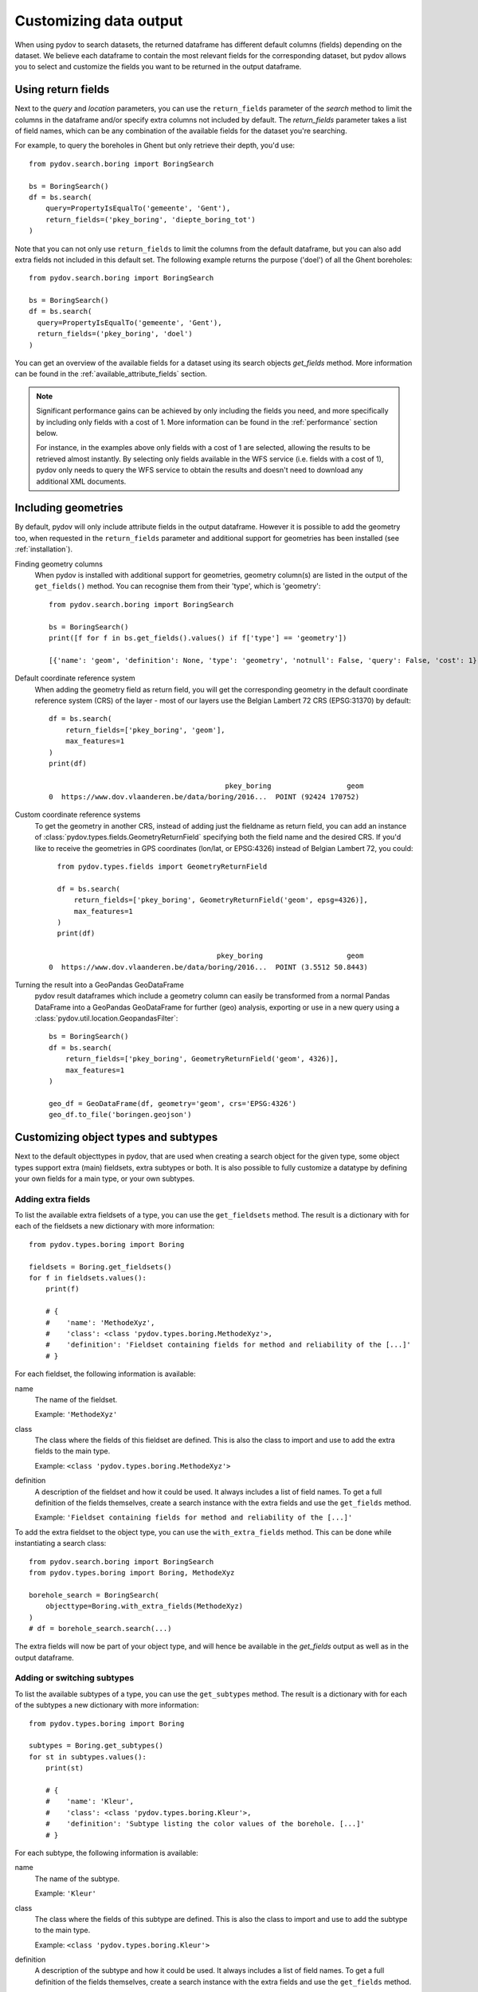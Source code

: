 .. _output_df_fields:

=======================
Customizing data output
=======================

When using pydov to search datasets, the returned dataframe has different default columns (fields) depending on the dataset. We believe each dataframe to contain the most relevant fields for the corresponding dataset, but pydov allows you to select and customize the fields you want to be returned in the output dataframe.

Using return fields
*******************

Next to the `query` and `location` parameters, you can use the ``return_fields`` parameter of the `search` method to limit the columns in the dataframe and/or specify extra columns not included by default. The `return_fields` parameter takes a list of field names, which can be any combination of the available fields for the dataset you're searching.

For example, to query the boreholes in Ghent but only retrieve their depth, you'd use::

  from pydov.search.boring import BoringSearch

  bs = BoringSearch()
  df = bs.search(
      query=PropertyIsEqualTo('gemeente', 'Gent'),
      return_fields=('pkey_boring', 'diepte_boring_tot')
  )


Note that you can not only use ``return_fields`` to limit the columns from the default dataframe, but you can also add extra fields not included in this default set. The following example returns the purpose ('doel') of all the Ghent boreholes::

  from pydov.search.boring import BoringSearch

  bs = BoringSearch()
  df = bs.search(
    query=PropertyIsEqualTo('gemeente', 'Gent'),
    return_fields=('pkey_boring', 'doel')
  )


You can get an overview of the available fields for a dataset using its search objects `get_fields` method. More information can be found in the :ref:`available_attribute_fields` section.

.. note::

    Significant performance gains can be achieved by only including the fields you need, and more specifically by including only fields with a cost of 1. More information can be found in the :ref:`performance` section below.

    For instance, in the examples above only fields with a cost of 1 are selected, allowing the results to be retrieved almost instantly. By selecting only fields available in the WFS service (i.e. fields with a cost of 1), pydov only needs to query the WFS service to obtain the results and doesn't need to download any additional XML documents.


Including geometries
********************

By default, pydov will only include attribute fields in the output dataframe. However it is possible to add the geometry too, when requested in the ``return_fields`` parameter and additional support for geometries has been installed (see :ref:`installation`).

Finding geometry columns
  When pydov is installed with additional support for geometries, geometry column(s) are listed in the output of the ``get_fields()`` method. You can recognise them from their 'type', which is 'geometry'::

    from pydov.search.boring import BoringSearch

    bs = BoringSearch()
    print([f for f in bs.get_fields().values() if f['type'] == 'geometry'])

    [{'name': 'geom', 'definition': None, 'type': 'geometry', 'notnull': False, 'query': False, 'cost': 1}]


Default coordinate reference system
  When adding the geometry field as return field, you will get the corresponding geometry in the default coordinate reference system (CRS) of the layer - most of our layers use the Belgian Lambert 72 CRS (EPSG:31370) by default::

    df = bs.search(
        return_fields=['pkey_boring', 'geom'],
        max_features=1
    )
    print(df)

                                              pkey_boring                  geom
    0  https://www.dov.vlaanderen.be/data/boring/2016...  POINT (92424 170752)

Custom coordinate reference systems
  To get the geometry in another CRS, instead of adding just the fieldname as return field, you can add an instance of :class:`pydov.types.fields.GeometryReturnField` specifying both the field name and the desired CRS. If you'd like to receive the geometries in GPS coordinates (lon/lat, or EPSG:4326) instead of Belgian Lambert 72, you could::

      from pydov.types.fields import GeometryReturnField

      df = bs.search(
          return_fields=['pkey_boring', GeometryReturnField('geom', epsg=4326)],
          max_features=1
      )
      print(df)

                                            pkey_boring                    geom
    0  https://www.dov.vlaanderen.be/data/boring/2016...  POINT (3.5512 50.8443)


Turning the result into a GeoPandas GeoDataFrame
  pydov result dataframes which include a geometry column can easily be transformed from a normal Pandas DataFrame into a GeoPandas GeoDataFrame for further (geo) analysis, exporting or use in a new query using a :class:`pydov.util.location.GeopandasFilter`::

      bs = BoringSearch()
      df = bs.search(
          return_fields=['pkey_boring', GeometryReturnField('geom', 4326)],
          max_features=1
      )

      geo_df = GeoDataFrame(df, geometry='geom', crs='EPSG:4326')
      geo_df.to_file('boringen.geojson')

Customizing object types and subtypes
*************************************

Next to the default objecttypes in pydov, that are used when creating a search object for the given type, some object types support extra (main) fieldsets, extra subtypes or both. It is also possible to fully customize a datatype by defining your own fields for a main type, or your own subtypes.

.. _adding_extra_fields:

Adding extra fields
-------------------

To list the available extra fieldsets of a type, you can use the ``get_fieldsets`` method. The result is a dictionary with for each of the fieldsets a new dictionary with more information::

  from pydov.types.boring import Boring

  fieldsets = Boring.get_fieldsets()
  for f in fieldsets.values():
      print(f)

      # {
      #    'name': 'MethodeXyz',
      #    'class': <class 'pydov.types.boring.MethodeXyz'>,
      #    'definition': 'Fieldset containing fields for method and reliability of the [...]'
      # }

For each fieldset, the following information is available:

name
    The name of the fieldset.

    Example: ``'MethodeXyz'``

class
    The class where the fields of this fieldset are defined. This is also the class to import and use to add the extra fields to the main type.

    Example: ``<class 'pydov.types.boring.MethodeXyz'>``

definition
    A description of the fieldset and how it could be used. It always includes a list of field names. To get a full definition of the fields themselves,
    create a search instance with the extra fields and use the ``get_fields`` method.

    Example: ``'Fieldset containing fields for method and reliability of the [...]'``

To add the extra fieldset to the object type, you can use the ``with_extra_fields`` method. This can be done while instantiating a search class::

  from pydov.search.boring import BoringSearch
  from pydov.types.boring import Boring, MethodeXyz

  borehole_search = BoringSearch(
      objecttype=Boring.with_extra_fields(MethodeXyz)
  )
  # df = borehole_search.search(...)

The extra fields will now be part of your object type, and will hence be available in the `get_fields` output as well as in the output dataframe.

.. _switching_subtypes:

Adding or switching subtypes
----------------------------

To list the available subtypes of a type, you can use the ``get_subtypes`` method. The result is a dictionary with for each of the subtypes a new dictionary with more information::

  from pydov.types.boring import Boring

  subtypes = Boring.get_subtypes()
  for st in subtypes.values():
      print(st)

      # {
      #    'name': 'Kleur',
      #    'class': <class 'pydov.types.boring.Kleur'>,
      #    'definition': 'Subtype listing the color values of the borehole. [...]'
      # }

For each subtype, the following information is available:

name
    The name of the subtype.

    Example: ``'Kleur'``

class
    The class where the fields of this subtype are defined. This is also the class to import and use to add the subtype to the main type.

    Example: ``<class 'pydov.types.boring.Kleur'>``

definition
    A description of the subtype and how it could be used. It always includes a list of field names. To get a full definition of the fields themselves,
    create a search instance with the extra fields and use the ``get_fields`` method.

    Example: ``'Subtype listing the color values of the borehole. [...]'``

To use the subtype, you can use the ``with_subtype`` method of the main type. This can be done while instantiating a search class::

  from pydov.search.boring import BoringSearch
  from pydov.types.boring import Boring, Kleur

  borehole_search = BoringSearch(
      objecttype=Boring.with_subtype(Kleur)
  )
  # df = borehole_search.search(...)

The extra fields from the subtype will now be part of your object type, and will hence be available in the `get_fields` output as well as in the output dataframe.

Defining custom object types
----------------------------

Should you want to make the returned dataframe fields more permanent or, more importantly, add extra XML fields to an existing object type, you can define your own object types and subtypes.

pydov works internally with *search classes* (in pydov.search) and object *types* and *subtypes* (in pydov.types). The former are derived from :class:`pydov.search.abstract.AbstractSearch` and define the WFS services to be queried while the latter define which fields to retrieve from the WFS and XML services for inclusion in the resulting dataframe.

An object main type (derived from :class:`pydov.types.abstract.AbstractDovType`, f.ex. GrondwaterFilter) can contain fields from both the WFS service as well as from the XML document, noting that there will be a single instance of the main type per WFS record. On the contrary, an object subtype (derived from :class:`pydov.types.abstract.AbstractDovSubType`, f.ex. Peilmeting) can list only fields from the XML document and can have a many-to-one relation with the main type: i.e. there can be multiple instances of the subtype for a given instance of the main type (f.ex. a single GrondwaterFilter can have multiple Peilmetingen). In the resulting output both will be combined in a single, flattened, dataframe whereby there will be as many rows as instances from the subtype, repeating the values of the main type for each one.

.. figure:: objecttypes.svg
   :alt: UML schema of search classes, object types and subtypes
   :align: center

   UML schema of search classes, object types and subtypes

Search classes and object types are loosely coupled, each search class being linked to the default object type of the corresponding DOV object, allowing users to retrieve the default dataframe output when performing a search. However, to enable advanced customization of dataframe output columns at runtime, pydov allows for specifying an alternative object type upon creating an instance of the search classes. This system of 'pluggable types' enables users to extend the default type or subtype fields, or in fact rewrite them completely for their use-case.

The three most common reasons to define custom types are listed below: adding an extra XML field to a main type, a subtype or defining a new custom subtype altogether.


Adding an XML field to a main type
----------------------------------

To add an extra XML field to an existing main type, you can use its ``with_extra_fields`` method.  It takes a new list as its argument, containing the fields to be added. These should all be instances of :class:`pydov.types.fields.XmlField`. While it is possible to add instances of :class:`pydov.types.fields.WfsField` as well, this is generally not necessary as those can be used in the return_fields argument without being explicitly defined in the object type.

For example, to add the field 'methode_xy' to the Boring datatype, you'd write::

  from pydov.search.boring import BoringSearch
  from pydov.types.boring import Boring
  from pydov.types.fields import XmlField

  MyBoring = Boring.with_extra_fields([
      XmlField(name='methode_xy',
               source_xpath='/boring/ligging/metadata_locatiebepaling/methode',
               datatype='string')
  ])

  bs = BoringSearch(objecttype=MyBoring)
  df = bs.search(max_features=10)


Adding an XML field to a subtype
--------------------------------

To add an extra XML field to an existing subtype you can use its ``with_extra_fields`` method.  It takes a new list as its argument, containing the fields to be added. These should all be instances of :class:`pydov.types.fields.XmlField`. The source_xpath will be interpreted relative to the base subtypes rootpath.

To register your new subtype in a custom main type, use its ``with_subtype`` method using your new subtype.

For example, to add the field 'opmeter' to the Peilmeting subtype, you'd write::

  from pydov.search.grondwaterfilter import GrondwaterFilterSearch
  from pydov.types.grondwaterfilter import GrondwaterFilter, Peilmeting
  from pydov.types.fields import XmlField

  MyPeilmeting = Peilmeting.with_extra_fields([
      XmlField(name='opmeter',
               source_xpath='/opmeter/naam',
               datatype='string')
  ])

  fs = GrondwaterFilterSearch(
    objecttype=GrondwaterFilter.with_subtype(MyPeilmeting)
  )
  df = fs.search(max_features=10)


Adding a new subtype to a main type
-----------------------------------

To add a new subtype to an existing main type or, perhaps more likely, to replace the existing subtype of a main type, you have to specify the subtype and all of its fields. To register your new subtype in a custom main type, use its ``with_subtype`` method using your new subtype.

Your new subtype should be a direct subclass of :class:`pydov.types.abstract.AbstractDovSubType` and should implement both the ``rootpath`` as well as the ``fields`` variables. The rootpath is the XPath expression of the root instances of this subtype in the XML document and should always start with ``.//``. There will be one instance of this subtype (and, consequently, one row in the output dataframe) for each element matched by this XPath expression.

The fields should contain all the fields (or: columns in the output dataframe) of this new subtype. These should all be instances of :class:`pydov.types.fields.XmlField`. The source_xpath will be interpreted relative to the subtypes rootpath.

Suppose you are not interested in the actual measurements from the CPT data but are instead interested in the different techniques applied while measuring. To get a dataframe with the different techniques per CPT location, you'd create a new subtype and register it in your own CPT type::

  from pydov.search.sondering import SonderingSearch
  from pydov.types.abstract import AbstractDovSubType
  from pydov.types.sondering import Sondering
  from pydov.types.fields import XmlField

  class Technieken(AbstractDovSubType):

      rootpath = './/sondering/sondeonderzoek/penetratietest/technieken'

      fields = [
          XmlField(name='techniek_diepte',
                   source_xpath='/diepte_techniek',
                   datatype='float'),
          XmlField(name='techniek',
                   source_xpath='/techniek',
                   datatype='string'),
          XmlField(name='techniek_andere',
                   source_xpath='/techniek_andere',
                   datatype='string')
      ]

  MySondering = Sondering.with_subtype(Technieken)

  ms = SonderingSearch(objecttype=MySondering)
  df = ms.search(max_features=10)
